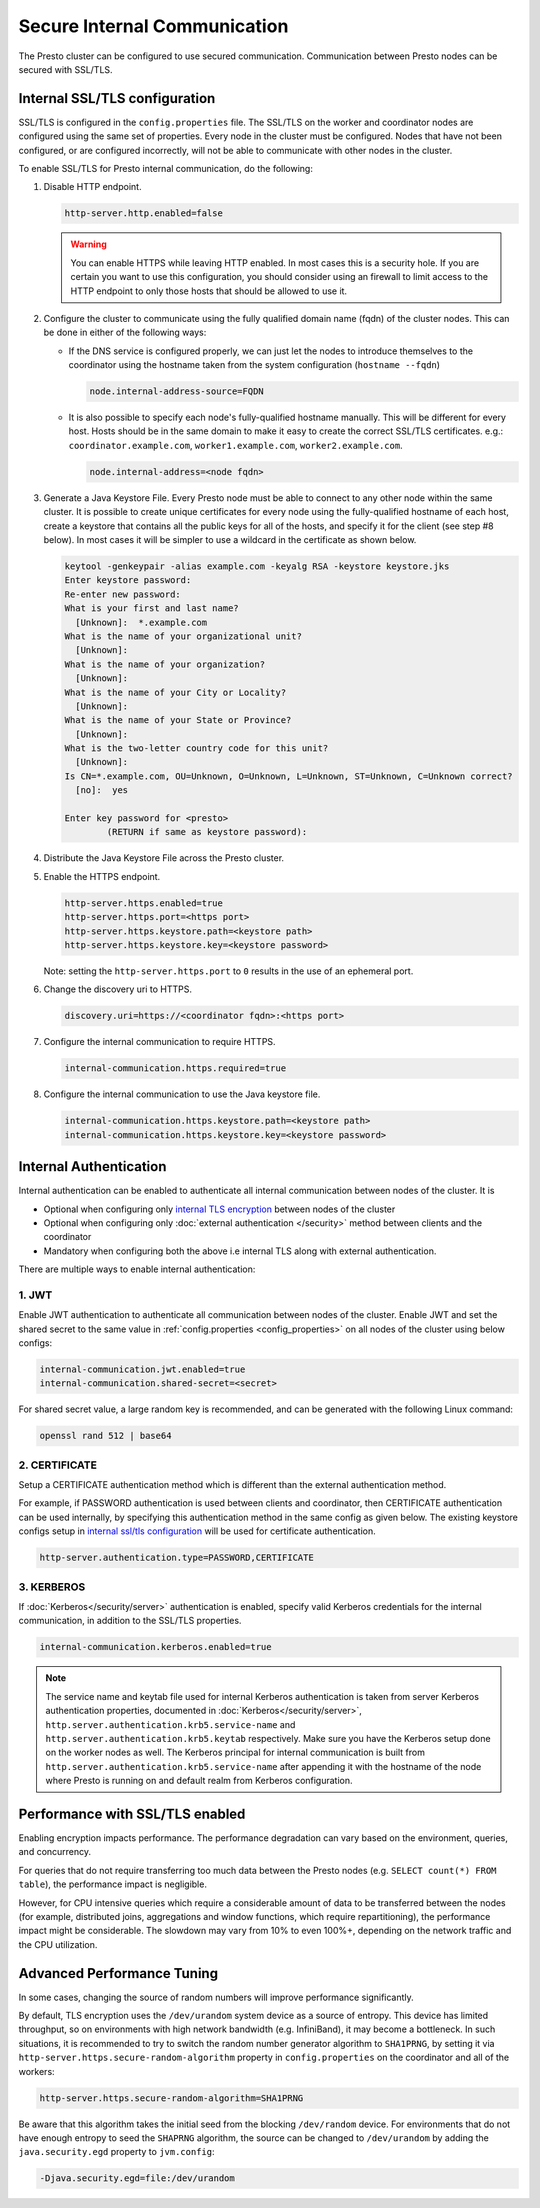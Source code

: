 =============================
Secure Internal Communication
=============================

The Presto cluster can be configured to use secured communication. Communication
between Presto nodes can be secured with SSL/TLS.

Internal SSL/TLS configuration
------------------------------

SSL/TLS is configured in the ``config.properties`` file.  The SSL/TLS on the
worker and coordinator nodes are configured using the same set of properties.
Every node in the cluster must be configured. Nodes that have not been
configured, or are configured incorrectly, will not be able to communicate with
other nodes in the cluster.

To enable SSL/TLS for Presto internal communication, do the following:

1. Disable HTTP endpoint.

   .. code-block:: none

       http-server.http.enabled=false

   .. warning::

       You can enable HTTPS while leaving HTTP enabled. In most cases this is a
       security hole. If you are certain you want to use this configuration, you
       should consider using an firewall to limit access to the HTTP endpoint to
       only those hosts that should be allowed to use it.

2. Configure the cluster to communicate using the fully qualified domain name (fqdn)
   of the cluster nodes. This can be done in either of the following ways:

   - If the DNS service is configured properly, we can just let the nodes to
     introduce themselves to the coordinator using the hostname taken from
     the system configuration (``hostname --fqdn``)

     .. code-block:: none

         node.internal-address-source=FQDN

   - It is also possible to specify each node's fully-qualified hostname manually.
     This will be different for every host. Hosts should be in the same domain to
     make it easy to create the correct SSL/TLS certificates.
     e.g.: ``coordinator.example.com``, ``worker1.example.com``, ``worker2.example.com``.

     .. code-block:: none

         node.internal-address=<node fqdn>


3. Generate a Java Keystore File. Every Presto node must be able to connect to
   any other node within the same cluster. It is possible to create unique
   certificates for every node using the fully-qualified hostname of each host,
   create a keystore that contains all the public keys for all of the hosts,
   and specify it for the client (see step #8 below). In most cases it will be
   simpler to use a wildcard in the certificate as shown below.

   .. code-block:: none

       keytool -genkeypair -alias example.com -keyalg RSA -keystore keystore.jks
       Enter keystore password:
       Re-enter new password:
       What is your first and last name?
         [Unknown]:  *.example.com
       What is the name of your organizational unit?
         [Unknown]:
       What is the name of your organization?
         [Unknown]:
       What is the name of your City or Locality?
         [Unknown]:
       What is the name of your State or Province?
         [Unknown]:
       What is the two-letter country code for this unit?
         [Unknown]:
       Is CN=*.example.com, OU=Unknown, O=Unknown, L=Unknown, ST=Unknown, C=Unknown correct?
         [no]:  yes

       Enter key password for <presto>
               (RETURN if same as keystore password):

   .. Note: Replace `example.com` with the appropriate domain.

4. Distribute the Java Keystore File across the Presto cluster.

5. Enable the HTTPS endpoint.

   .. code-block:: none

       http-server.https.enabled=true
       http-server.https.port=<https port>
       http-server.https.keystore.path=<keystore path>
       http-server.https.keystore.key=<keystore password>

   Note: setting the ``http-server.https.port`` to ``0`` results in the use of an ephemeral port.

6. Change the discovery uri to HTTPS.

   .. code-block:: none

       discovery.uri=https://<coordinator fqdn>:<https port>

7. Configure the internal communication to require HTTPS.

   .. code-block:: none

       internal-communication.https.required=true

8. Configure the internal communication to use the Java keystore file.

   .. code-block:: none

       internal-communication.https.keystore.path=<keystore path>
       internal-communication.https.keystore.key=<keystore password>

Internal Authentication
-----------------------
Internal authentication can be enabled to authenticate all internal communication between nodes of the cluster.
It is

* Optional when configuring only `internal TLS encryption <#internal-ssl-tls-configuration>`_
  between nodes of the cluster
* Optional when configuring only :doc:`external authentication </security>` method
  between clients and the coordinator
* Mandatory when configuring both the above i.e internal TLS along with external authentication.

There are multiple ways to enable internal authentication:

1. JWT
~~~~~~

Enable JWT authentication to authenticate all communication between nodes of the cluster.
Enable JWT and set the shared secret to the same value in
:ref:`config.properties <config_properties>` on all nodes of the cluster using below configs:

.. code-block:: text

    internal-communication.jwt.enabled=true
    internal-communication.shared-secret=<secret>

For shared secret value, a large random key is recommended, and can be generated with the following Linux
command:

.. code-block:: text

    openssl rand 512 | base64

2. CERTIFICATE
~~~~~~~~~~~~~~

Setup a CERTIFICATE authentication method which is different than the external authentication method.

For example, if PASSWORD authentication is used between clients and coordinator, then
CERTIFICATE authentication can be used internally, by specifying this authentication method
in the same config as given below. The existing keystore configs setup in `internal ssl/tls configuration <#internal-ssl-tls-configuration>`_
will be used for certificate authentication.

.. code-block:: text

    http-server.authentication.type=PASSWORD,CERTIFICATE

3. KERBEROS
~~~~~~~~~~~

If :doc:`Kerberos</security/server>` authentication is enabled, specify valid Kerberos
credentials for the internal communication, in addition to the SSL/TLS properties.

.. code-block:: none

    internal-communication.kerberos.enabled=true

.. note::

    The service name and keytab file used for internal Kerberos authentication is
    taken from server Kerberos authentication properties, documented in :doc:`Kerberos</security/server>`,
    ``http.server.authentication.krb5.service-name`` and ``http.server.authentication.krb5.keytab``
    respectively. Make sure you have the Kerberos setup done on the worker nodes as well.
    The Kerberos principal for internal communication is built from
    ``http.server.authentication.krb5.service-name`` after appending it with the hostname of
    the node where Presto is running on and default realm from Kerberos configuration.

Performance with SSL/TLS enabled
--------------------------------

Enabling encryption impacts performance. The performance degradation can vary
based on the environment, queries, and concurrency.

For queries that do not require transferring too much data between the Presto
nodes (e.g. ``SELECT count(*) FROM table``), the performance impact is negligible.

However, for CPU intensive queries which require a considerable amount of data
to be transferred between the nodes (for example, distributed joins, aggregations and
window functions, which require repartitioning), the performance impact might be
considerable. The slowdown may vary from 10% to even 100%+, depending on the network
traffic and the CPU utilization.

Advanced Performance Tuning
---------------------------

In some cases, changing the source of random numbers will improve performance
significantly.

By default, TLS encryption uses the ``/dev/urandom`` system device as a source of entropy.
This device has limited throughput, so on environments with high network bandwidth
(e.g. InfiniBand), it may become a bottleneck. In such situations, it is recommended to try
to switch the random number generator algorithm to ``SHA1PRNG``, by setting it via
``http-server.https.secure-random-algorithm`` property in ``config.properties`` on the coordinator
and all of the workers:

.. code-block:: none

    http-server.https.secure-random-algorithm=SHA1PRNG

Be aware that this algorithm takes the initial seed from
the blocking ``/dev/random`` device. For environments that do not have enough entropy to seed
the ``SHAPRNG`` algorithm, the source can be changed to ``/dev/urandom``
by adding the ``java.security.egd`` property to ``jvm.config``:

.. code-block:: none

    -Djava.security.egd=file:/dev/urandom
